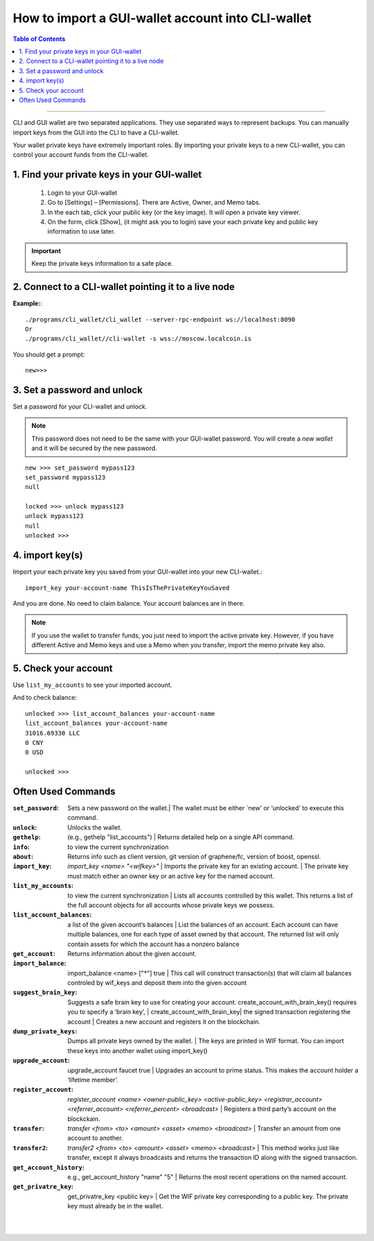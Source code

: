 
.. _howto-import-gui-wallet-account-cli:

*******************************************************
How to import a GUI-wallet account into CLI-wallet
*******************************************************

.. contents:: Table of Contents
   :local:

--------------------

CLI and GUI wallet are two separated applications. They use separated ways to represent backups. You can manually import keys from the GUI into the CLI to have a CLI-wallet.

Your wallet private keys have extremely important roles. By importing your private keys to a new CLI-wallet, you can control your account funds from the CLI-wallet. 

1. Find your private keys in your GUI-wallet
-------------------------------------------------

  1. Login to your GUI-wallet
  2. Go to [Settings] – [Permissions]. There are Active, Owner, and Memo tabs. 
  3. In the each tab, click your public key (or the key image). It will open a private key viewer.
  4. On the form, click [Show], (it might ask you to login) save your each private key and public key information to use later.
  
  
.. Important::  Keep the private keys information to a safe place. 

2. Connect to a CLI-wallet pointing it to a live node
-----------------------------------------------------------

**Example:**::

    ./programs/cli_wallet/cli_wallet --server-rpc-endpoint ws://localhost:8090
    Or 
    ./programs/cli_wallet//cli-wallet -s wss://moscow.localcoin.is

You should get a prompt::

    new>>>
    
3. Set a password and unlock    
--------------------------------------

Set a password for your CLI-wallet and unlock.

.. Note::  This password does not need to be the same with your GUI-wallet password. You will create a *new wallet* and it will be secured by the new password.

::

    new >>> set_password mypass123
    set_password mypass123
    null
    
    locked >>> unlock mypass123
    unlock mypass123
    null
    unlocked >>>

	
4. import key(s)
-----------------------------

Import your each private key you saved from your GUI-wallet into your new CLI-wallet.::

    import_key your-account-name ThisIsThePrivateKeyYouSaved

And you are done. No need to claim balance. Your account balances are in there. 

.. Note:: If you use the wallet to transfer funds, you just need to import the active private key. However, if you have different Active and Memo keys and use a Memo when you transfer, import the memo private key also. 

5. Check your account
-------------------------------

Use ``list_my_accounts`` to see your imported account.

And to check balance::

    unlocked >>> list_account_balances your-account-name
    list_account_balances your-account-name
    31016.69330 LLC
    0 CNY
    0 USD

    unlocked >>>


Often Used Commands 
---------------------------

:``set_password``:  Sets a new password on the wallet.| The wallet must be either `new’ or ‘unlocked’ to execute this command.   
:``unlock``:   Unlocks the wallet.  
:``gethelp``:   (e.g., gethelp "list_accounts")  |  Returns detailed help on a single API command.
:``info``:   to view the current synchronization 
:``about``: Returns info such as client version, git version of graphene/fc, version of boost, openssl. 
:``import_key``: `import_key <name> "<wifkey>"` |  Imports the private key for an existing account. | The private key must match either an owner key or an active key for the named account. 
:``list_my_accounts``:  to view the current synchronization | Lists all accounts controlled by this wallet. This returns a list of the full account objects for all accounts whose private keys we possess.
:``list_account_balances``:   a list of the given account’s balances | List the balances of an account. Each account can have multiple balances, one for each type of asset owned by that account. The returned list will only contain assets for which the account has a nonzero balance 
:``get_account``:   Returns information about the given account.
:``import_balance``:   import_balance <name> ["*"] true | This call will construct transaction(s) that will claim all balances controled by wif_keys and deposit them into the given account
:``suggest_brain_key``:  Suggests a safe brain key to use for creating your account. create_account_with_brain_key() requires you to specify a ‘brain key’,  
  | create_account_with_brain_key| the signed transaction registering the account  | Creates a new account and registers it on the blockchain. 
:``dump_private_keys``:  Dumps all private keys owned by the wallet. | The keys are printed in WIF format. You can import these keys into another wallet using import_key()       
:``upgrade_account``:   upgrade_account faucet true  | Upgrades an account to prime status. This makes the account holder a ‘lifetime member’. 
:``register_account``:    `register_account <name> <owner-public_key> <active-public_key> <registrar_account>  <referrer_account> <referrer_percent> <broadcast>` | Registers a third party’s account on the blockckain. 
:``transfer``:    `transfer <from> <to> <amount> <asset> <memo> <broadcast>` | Transfer an amount from one account to another. 
:``transfer2``:    `transfer2 <from> <to> <amount> <asset> <memo> <broadcast>`  | This method works just like transfer, except it always broadcasts and returns the transaction ID along with the signed transaction. 
:``get_account_history``:    e.g., get_account_history "name" "5" | Returns the most recent operations on the named account.     
:``get_privatre_key``:     get_privatre_key <public key>  | Get the WIF private key corresponding to a public key. The private key must already be in the wallet. 

|

|


